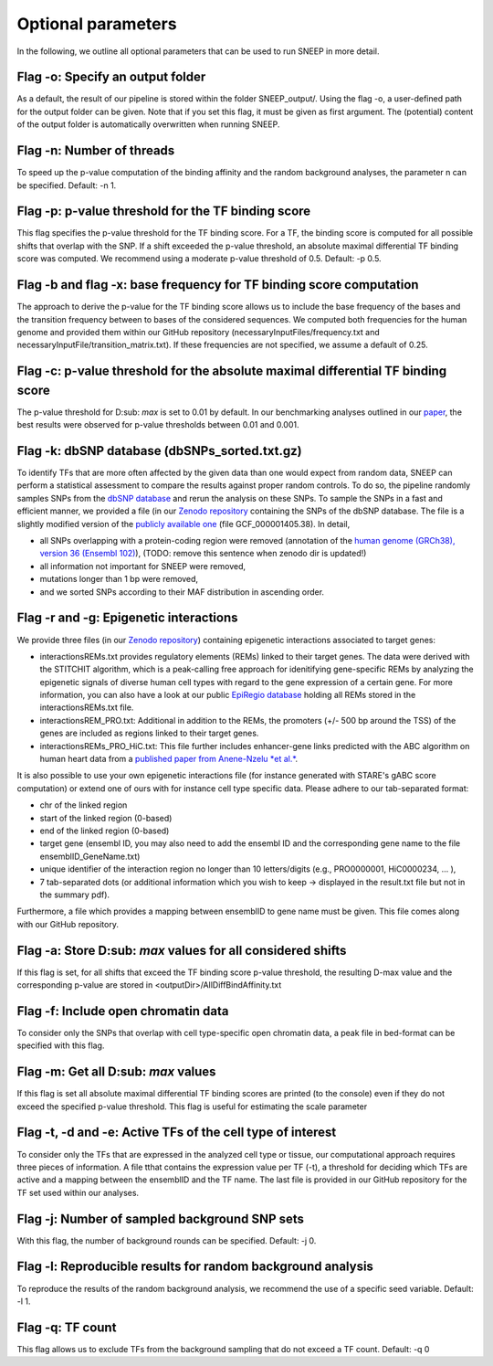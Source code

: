 
=======================================
Optional parameters
=======================================

In the following, we outline all optional parameters that can be used to run SNEEP in more detail. 

Flag -o: Specify an output folder
===================================
  
As a default, the result of our pipeline is stored within the folder SNEEP_output/.  Using the flag -o, a user-defined path for the output folder can be given. Note that if you set this flag, it must be given as first argument. The (potential) content of the output folder is automatically overwritten when running SNEEP.

Flag -n: Number of threads
==========================
  
To speed up the p-value computation of the binding affinity and the random background analyses, the parameter n can be specified. Default: -n 1. 

Flag -p: p-value threshold for the TF binding score
===================================================
  
This flag specifies the p-value threshold for the TF binding score. For a TF, the binding score is computed for all possible shifts that overlap with the SNP. If a shift exceeded the p-value threshold, an absolute maximal differential TF binding score was computed. We recommend using a moderate p-value threshold of 0.5. Default: -p 0.5.
  
Flag -b and flag -x: base frequency for TF binding score computation
=========================================================================
The approach to derive the p-value for the TF binding score allows us to include the base frequency of the bases and the transition frequency between to bases of the considered sequences. We computed both frequencies for the human genome and provided them within our GitHub repository (necessaryInputFiles/frequency.txt and necessaryInputFile/transition_matrix.txt). If these frequencies are not specified, we assume a default of 0.25.

Flag -c: p-value threshold for the absolute maximal differential TF binding score
===============================================================================
The p-value threshold for D\ :sub: `max` is set to 0.01 by default. In our benchmarking analyses outlined in our `paper <sneep paper>`_, the best results were observed for p-value thresholds between 0.01 and 0.001.

Flag -k: dbSNP database (dbSNPs_sorted.txt.gz)
=============================================== 
To identify TFs that are more often affected by the given data than one would expect from random data, SNEEP can perform a statistical assessment to compare the results against proper random controls. To do so, the pipeline randomly samples SNPs from the `dbSNP database <https://www.ncbi.nlm.nih.gov/snp/>`_ and rerun the analysis on these SNPs. 
To sample the SNPs in a fast and efficient manner, we provided a file (in our `Zenodo repository <https://zenodo.org/record/4892591>`_ containing the SNPs of the dbSNP database.  The file is a slightly modified version of the `publicly available one <ttps://ftp.ncbi.nlm.nih.gov/snp/latest_release/VCF/>`_ (file GCF_000001405.38). In detail, 

-	all SNPs overlapping with a protein-coding region were removed (annotation of the `human genome (GRCh38), version 36 (Ensembl 102) <https://www.gencodegenes.org/human/release_36.html>`_), (TODO: remove this sentence when zenodo dir is updated!)
-	all information not important for SNEEP were removed,
-	mutations longer than 1 bp were removed,
-	and we sorted SNPs according to their MAF distribution in ascending order. 

Flag -r and -g: Epigenetic interactions
=============================================== 
We provide three files (in our `Zenodo repository <https://zenodo.org/record/4892591>`_) containing epigenetic interactions associated to target genes:

-	interactionsREMs.txt provides regulatory elements (REMs) linked to their target genes. The data were derived with the STITCHIT algorithm, which is a peak-calling free approach for idenitifying gene-specific REMs by analyzing the epigenetic signals of diverse human cell types with regard to the gene expression of a certain gene. For more information, you can also have a look at our public `EpiRegio database <https://epiregio.de>`_ holding all REMs stored in the interactionsREMs.txt file. 
-	interactionsREM_PRO.txt: Additional in addition to the REMs, the promoters (+/- 500 bp around the TSS) of the genes are included as regions linked to their target genes. 
-	interactionsREMs_PRO_HiC.txt: This file further includes enhancer-gene links predicted with the ABC algorithm on human heart data from a `published paper from Anene-Nzelu *et al.* <https://www.ahajournals.org/doi/10.1161/CIRCULATIONAHA.120.046040?url_ver=Z39.88-2003&rfr_id=ori:rid:crossref.org&rfr_dat=cr_pub%20%200pubmed>`_.

It is also possible to use your own epigenetic interactions file (for instance generated with STARE's gABC score computation) or extend one of ours with for instance cell type specific data. Please adhere to our tab-separated format: 
  
-	chr of the linked region
-	start of the linked region (0-based)
-	end of the linked region (0-based)
-	target gene (ensembl ID, you may also need to add the ensembl ID and the corresponding gene name to the file ensemblID_GeneName.txt)
-	unique identifier of the interaction region no longer than 10 letters/digits (e.g., PRO0000001, HiC0000234, … ), 
-	7 tab-separated dots (or additional information which you wish to keep -> displayed in the result.txt file but not in the summary pdf). 

Furthermore, a file which provides a mapping between ensemblID to gene name must be given. This file comes along with our GitHub repository. 

  
Flag -a: Store D\ :sub:  `max`  values for all considered shifts
=====================================================
If this flag is set, for all shifts that exceed the TF binding score p-value threshold, the resulting D-max value and the corresponding p-value are stored in <outputDir>/AllDiffBindAffinity.txt

Flag -f: Include open chromatin data
======================================

To consider only the SNPs that overlap with  cell type-specific open chromatin data, a peak file in bed-format can be specified with this flag.

Flag -m: Get all D\ :sub:  `max`  values
===============================

If this flag is set all absolute maximal differential TF binding scores are printed (to the console) even if they do not exceed the specified p-value threshold. This flag is useful for estimating the scale parameter

Flag -t, -d and -e: Active TFs of the cell type of interest
=============================================================
To consider only the TFs that are expressed in the analyzed cell type or tissue, our computational approach requires three pieces of information. A file tthat contains the expression value per TF (-t),  a threshold for deciding which TFs are active and a mapping between the ensemblID and the TF name. The last file is provided in our GitHub repository for the TF set used within our analyses. 

Flag -j: Number of sampled background SNP sets
=================================================

With this flag, the number of background rounds can be specified. Default: -j 0.

Flag -l: Reproducible results for random background analysis
==============================================================
To reproduce the results of the random background analysis, we recommend the use of a specific seed variable. Default: -l 1. 

Flag -q:  TF count
=====================
This flag allows us to exclude TFs from the background sampling that do not exceed a TF count. Default: -q 0
